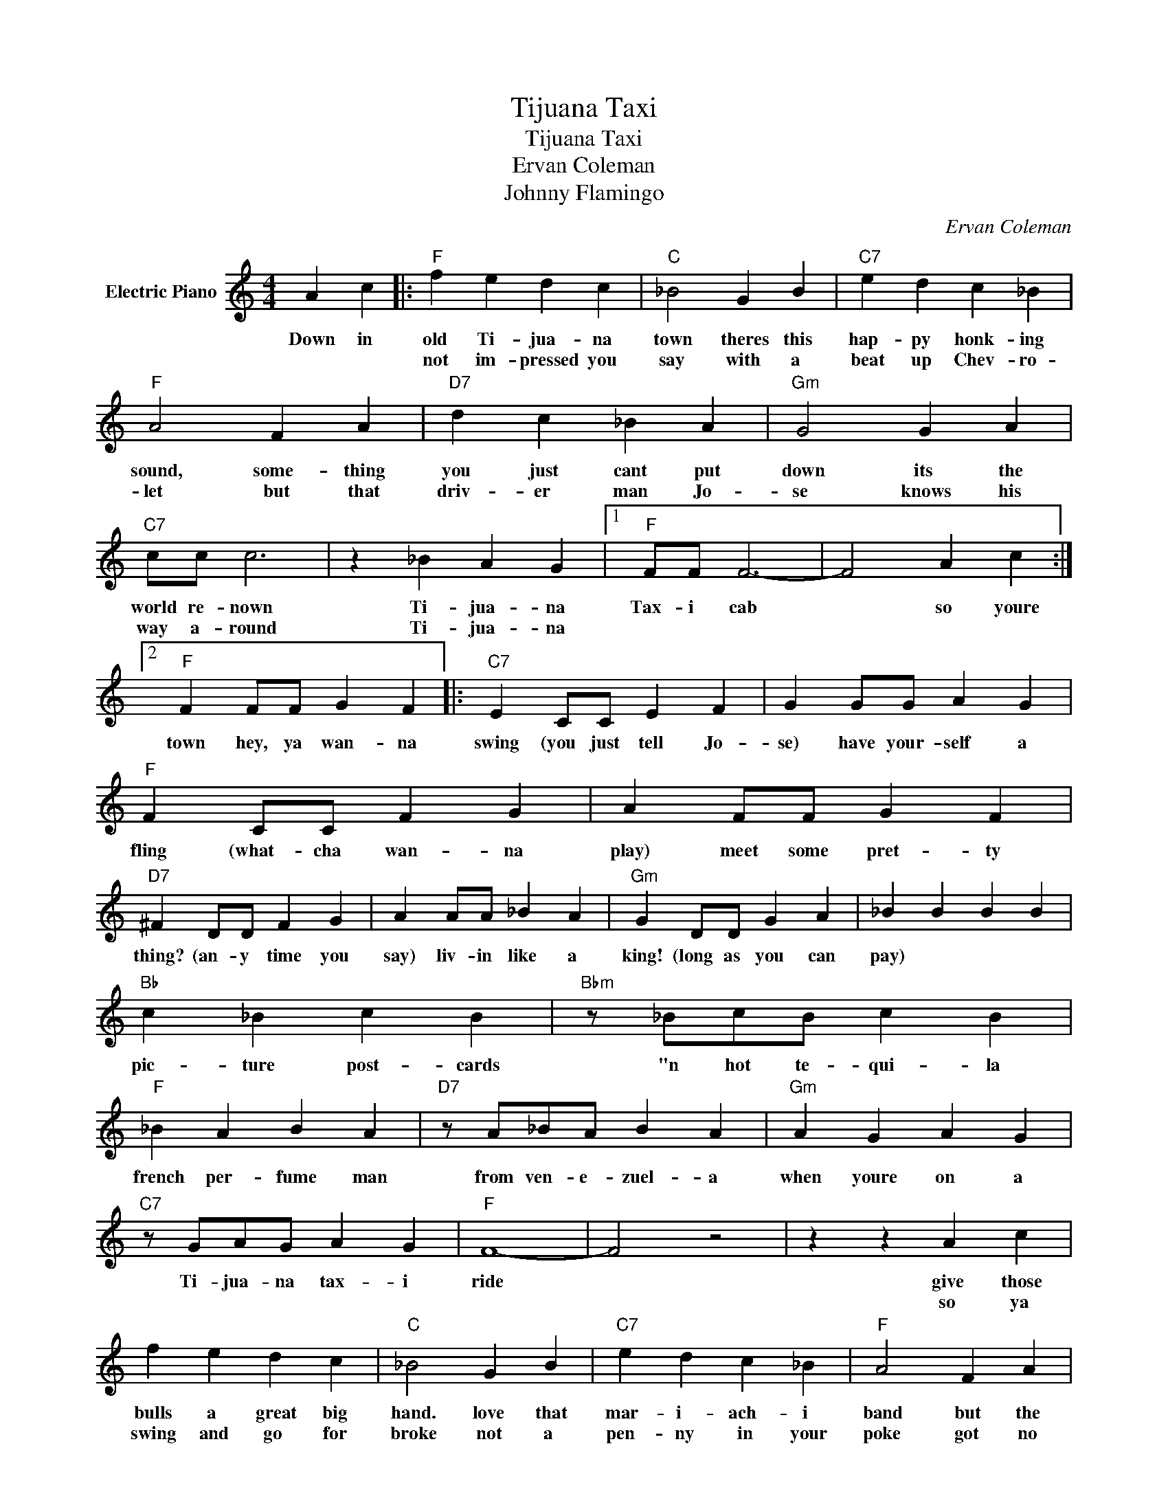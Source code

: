 X:1
T:Tijuana Taxi
T:Tijuana Taxi
T:Ervan Coleman   
T:Johnny Flamingo
C:Ervan Coleman
Z:All Rights Reserved
L:1/4
M:4/4
K:C
V:1 treble nm="Electric Piano"
%%MIDI program 4
V:1
 A c |:"F" f e d c |"C" _B2 G B |"C7" e d c _B |"F" A2 F A |"D7" d c _B A |"Gm" G2 G A | %7
w: Down in|old Ti- jua- na|town theres this|hap- py honk- ing|sound, some- thing|you just cant put|down its the|
w: |not im- pressed you|say with a|beat up Chev- ro-|let but that|driv- er man Jo-|se knows his|
"C7" c/c/ c3 | z _B A G |1"F" F/F/ F3- | F2 A c :|2"F" F F/F/ G F |:"C7" E C/C/ E F | G G/G/ A G | %14
w: world re- nown|Ti- jua- na|Tax- i cab|* so youre|town hey, ya wan- na|swing (you just tell Jo-|se) have your- self a|
w: way a- round|Ti- jua- na||||||
"F" F C/C/ F G | A F/F/ G F |"D7" ^F D/D/ F G | A A/A/ _B A |"Gm" G D/D/ G A | _B B B B | %20
w: fling (what- cha wan- na|play) meet some pret- ty|thing? (an- y time you|say) liv- in like a|king! (long as you can|pay) * * *|
w: ||||||
"Bb" c _B c B |"Bbm" z/ _B/c/B/ c B |"F" _B A B A |"D7" z/ A/_B/A/ B A |"Gm" A G A G | %25
w: pic- ture post- cards|"n hot te- qui- la|french per- fume man|from ven- e- zuel- a|when youre on a|
w: |||||
"C7" z/ G/A/G/ A G |"F" F4- | F2 z2 | z z A c | f e d c |"C" _B2 G B |"C7" e d c _B |"F" A2 F A | %33
w: Ti- jua- na tax- i|ride||give those|bulls a great big|hand. love that|mar- i- ach- i|band but the|
w: |||so ya|swing and go for|broke not a|pen- ny in your|poke got no|
"D7" d c _B A |"Gm" G2 G A |1"C7" c/c/ c3 | z _B A G |"F" F/F/ F3 | z F/F/ G F :|2"C7" c/c/ c2 c || %40
w: best thing in the|land is that|hand me down|Ti- jua- na|tax- i cab|hey ya wan- na|have your fling, the|
w: cig- ar- ettes to|smoke but ya||||||
 _B/B/ B2 B | A/A/ A2 A | G/G/ G2 G |"F" F z z"C7" c |"F" f z z2 | z4 | z4 |] %47
w: pret- ty thing and|ev- ry- thing is|ring- a- ding O-|Lei O-|Lei-|||
w: |||||||

